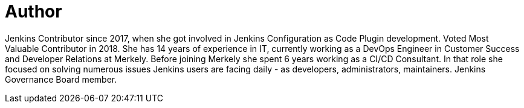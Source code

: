 = Author
:page-author_name: Ewelina Wilkosz
:page-github: ewelinawilkosz
:page-twitter: WilkoszEwelina
:page-authoravatar: ../../images/images/avatars/ewelinawilkosz.jpg

Jenkins Contributor since 2017, when she got involved in Jenkins Configuration as Code Plugin development. Voted Most Valuable Contributor in 2018. She has 14 years of experience in IT, currently working as a DevOps Engineer in Customer Success and Developer Relations at Merkely. Before joining Merkely she spent 6 years working as a CI/CD Consultant. In that role she focused on solving numerous issues Jenkins users are facing daily - as developers, administrators, maintainers. Jenkins Governance Board member.
